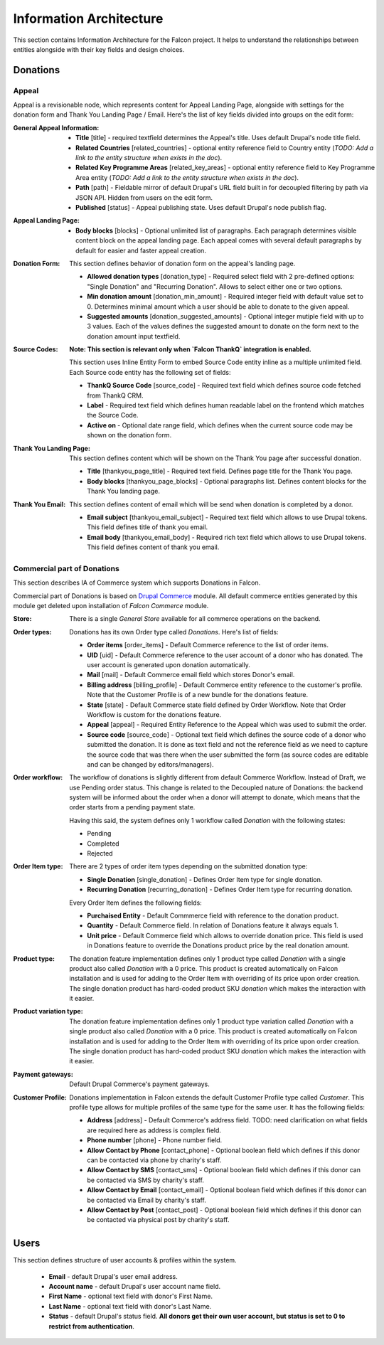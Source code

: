 Information Architecture
========================

This section contains Information Architecture for the Falcon project. It helps to understand the relationships between
entities alongside with their key fields and design choices.

Donations
---------

Appeal
~~~~~~

Appeal is a revisionable node, which represents content for Appeal Landing Page, alongside with settings for the
donation form and Thank You Landing Page / Email. Here's the list of key fields divided into groups on the edit form:

:General Appeal Information:

    - **Title** [title] - required textfield determines the Appeal's title. Uses default Drupal's node title field.
    - **Related Countries** [related_countries] - optional entity reference field to Country entity
      (*TODO: Add a link to the entity structure when exists in the doc*).
    - **Related Key Programme Areas** [related_key_areas] - optional entity reference field to Key Programme Area entity
      (*TODO: Add a link to the entity structure when exists in the doc*).
    - **Path** [path] - Fieldable mirror of default Drupal's URL field built in for decoupled filtering by path via
      JSON API. Hidden from users on the edit form.
    - **Published** [status] - Appeal publishing state. Uses default Drupal's node publish flag.

:Appeal Landing Page:

    - **Body blocks** [blocks] - Optional unlimited list of paragraphs. Each paragraph determines visible content
      block on the appeal landing page. Each appeal comes with several default paragraphs by default for easier and
      faster appeal creation.

:Donation Form:

    This section defines behavior of donation form on the appeal's landing page.

    - **Allowed donation types** [donation_type] - Required select field with 2 pre-defined options: "Single Donation"
      and "Recurring Donation". Allows to select either one or two options.
    - **Min donation amount** [donation_min_amount] - Required integer field with default value set to 0. Determines
      minimal amount which a user should be able to donate to the given appeal.
    - **Suggested amounts** [donation_suggested_amounts] - Optional integer mutiple field with up to 3 values. Each of
      the values defines the suggested amount to donate on the form next to the donation amount input textfield.

:Source Codes:

    **Note: This section is relevant only when `Falcon ThankQ` integration is enabled.**

    This section uses Inline Entity Form to embed Source Code entity inline as a multiple unlimited field.
    Each Source code entity has the following set of fields:

    - **ThankQ Source Code** [source_code] - Required text field which defines source code fetched from ThankQ CRM.
    - **Label** - Required text field which defines human readable label on the frontend which matches the Source Code.
    - **Active on** - Optional date range field, which defines when the current source code may be shown on the
      donation form.

:Thank You Landing Page:

    This section defines content which will be shown on the Thank You page after successful donation.

  - **Title** [thankyou_page_title] - Required text field. Defines page title for the Thank You page.
  - **Body blocks** [thankyou_page_blocks] - Optional paragraphs list. Defines content blocks for the Thank You
    landing page.

:Thank You Email:

    This section defines content of email which will be send when donation is completed by a donor.

  - **Email subject** [thankyou_email_subject] - Required text field which allows to use Drupal tokens. This field
    defines title of thank you email.
  - **Email body** [thankyou_email_body] - Required rich text field which allows to use Drupal tokens. This field
    defines content of thank you email.

Commercial part of Donations
~~~~~~~~~~~~~~~~~~~~~~~~~~~~

This section describes IA of Commerce system which supports Donations in Falcon.

Commercial part of Donations is based on `Drupal Commerce <https://www.drupal.org/project/commerce>`_ module. All
default commerce entities generated by this module get deleted upon installation of `Falcon Commerce` module.

:Store:

    There is a single `General Store` available for all commerce operations on the backend.

:Order types:

    Donations has its own Order type called `Donations`. Here's list of fields:

    - **Order items** [order_items] - Default Commerce reference to the list of order items.
    - **UID** [uid] - Default Commerce reference to the user account of a donor who has donated. The user account is generated
      upon donation automatically.
    - **Mail** [mail] - Default Commerce email field which stores Donor's email.
    - **Billing address** [billing_profile] - Default Commerce entity reference to the customer's profile. Note that the Customer Profile
      is of a new bundle for the donations feature.
    - **State** [state] - Default Commerce state field defined by Order Workflow. Note that Order Workflow is custom for the
      donations feature.
    - **Appeal** [appeal] - Required Entity Reference to the Appeal which was used to submit the order.
    - **Source code** [source_code] - Optional text field which defines the source code of a donor who submitted
      the donation. It is done as text field and not the reference field as we need to capture the source code that was
      there when the user submitted the form (as source codes are editable and can be changed by editors/managers).

:Order workflow:

    The workflow of donations is slightly different from default Commerce Workflow. Instead of Draft, we use
    Pending order status. This change is related to the Decoupled nature of Donations: the backend system will
    be informed about the order when a donor will attempt to donate, which means that the order starts from a pending
    payment state.

    Having this said, the system defines only 1 workflow called `Donation` with the following states:

    - Pending
    - Completed
    - Rejected


:Order Item type:

    There are 2 types of order item types depending on the submitted donation type:

    - **Single Donation** [single_donation] - Defines Order Item type for single donation.
    - **Recurring Donation** [recurring_donation] - Defines Order Item type for recurring donation.

    Every Order Item defines the following fields:

    - **Purchaised Entity** - Default Commmerce field with reference to the donation product.
    - **Quantity** - Default Commerce field. In relation of Donations feature it always equals 1.
    - **Unit price** - Default Commerce field which allows to override donation price. This field is used in Donations
      feature to override the Donations product price by the real donation amount.

:Product type:

    The donation feature implementation defines only 1 product type called `Donation` with a single product also
    called `Donation` with a 0 price. This product is created automatically on Falcon installation and is used for
    adding to the Order Item with overriding of its price upon order creation. The single donation product has
    hard-coded product SKU `donation` which makes the interaction with it easier.

:Product variation type:

    The donation feature implementation defines only 1 product type variation called `Donation` with a single product
    also called `Donation` with a 0 price. This product is created automatically on Falcon installation and is used for
    adding to the Order Item with overriding of its price upon order creation. The single donation product has
    hard-coded product SKU `donation` which makes the interaction with it easier.

:Payment gateways:

    Default Drupal Commerce's payment gateways.

:Customer Profile:

    Donations implementation in Falcon extends the default Customer Profile type called `Customer`. This profile type
    allows for multiple profiles of the same type for the same user. It has the following fields:

    - **Address** [address] - Default Commerce's address field. TODO: need clarification on what fields are required here as address is complex field.
    - **Phone number** [phone] - Phone number field.
    - **Allow Contact by Phone** [contact_phone] - Optional boolean field which defines if this donor can be contacted
      via phone by charity's staff.
    - **Allow Contact by SMS** [contact_sms] - Optional boolean field which defines if this donor can be contacted
      via SMS by charity's staff.
    - **Allow Contact by Email** [contact_email] - Optional boolean field which defines if this donor can be contacted
      via Email by charity's staff.
    - **Allow Contact by Post** [contact_post] - Optional boolean field which defines if this donor can be contacted
      via physical post by charity's staff.

Users
-----

This section defines structure of user accounts & profiles within the system.

    - **Email** - default Drupal's user email address.
    - **Account name** - default Drupal's user account name field.
    - **First Name** - optional text field with donor's First Name.
    - **Last Name** - optional text field with donor's Last Name.
    - **Status** - default Drupal's status field. **All donors get their own user account, but status is set to 0 to
      restrict from authentication**.
